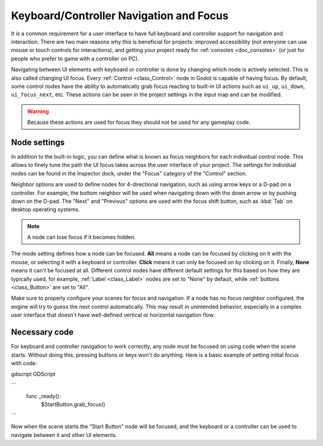 .. _doc_gui_navigation:

Keyboard/Controller Navigation and Focus
========================================

It is a common requirement for a user interface to have full keyboard
and controller support for navigation and interaction. There are two main
reasons why this is beneficial for projects: improved accessibility (not everyone
can use mouse or touch controls for interactions), and getting your project
ready for :ref:`consoles <doc_consoles>` (or just for people who prefer
to game with a controller on PC).

Navigating between UI elements with keyboard or controller is done by
changing which node is actively selected. This is also called changing UI focus.
Every :ref:`Control <class_Control>` node in Godot is capable of having focus.
By default, some control nodes have the ability to automatically grab focus
reacting to built-in UI actions such as ``ui_up``, ``ui_down``, ``ui_focus_next``, etc.
These actions can be seen in the project settings in the input map and can be modified.

.. warning::

    Because these actions are used for focus they should not be used for any
    gameplay code.

Node settings
-------------

In addition to the built-in logic, you can define what is known as focus neighbors
for each individual control node. This allows to finely tune the path the UI focus
takes across the user interface of your project. The settings for individual
nodes can be found in the Inspector dock, under the "Focus" category of the
"Control" section.

.. image:: img/focus_settings.png

Neighbor options are used to define nodes for 4-directional navigation, such
as using arrow keys or a D-pad on a controller. For example, the bottom neighbor
will be used when navigating down with the down arrow or by pushing down on
the D-pad. The "Next" and "Previous" options are used with the focus shift button,
such as :kbd:`Tab` on desktop operating systems.

.. note::
    A node can lose focus if it becomes hidden.

The mode setting defines how a node can be focused. **All** means a node can
be focused by clicking on it with the mouse, or selecting it with a keyboard
or controller. **Click** means it can only be focused on by clicking on it.
Finally, **None** means it can't be focused at all. Different control nodes have
different default settings for this based on how they are typically used, for
example, :ref:`Label <class_Label>` nodes are set to "None" by default,
while :ref:`buttons <class_Button>` are set to "All".

Make sure to properly configure your scenes for focus and navigation. If a node has
no focus neighbor configured, the engine will try to guess the next control automatically.
This may result in unintended behavior, especially in a complex user interface that doesn't
have well-defined vertical or horizontal navigation flow.

Necessary code
--------------

For keyboard and controller navigation to work correctly, any node must be focused on
using code when the scene starts. Without doing this, pressing buttons or keys won't
do anything. Here is a basic example of setting initial focus with code:

gdscript GDScript

```
    func _ready():
        $StartButton.grab_focus()
```

Now when the scene starts the "Start Button" node will be focused, and the keyboard
or a controller can be used to navigate between it and other UI elements.

